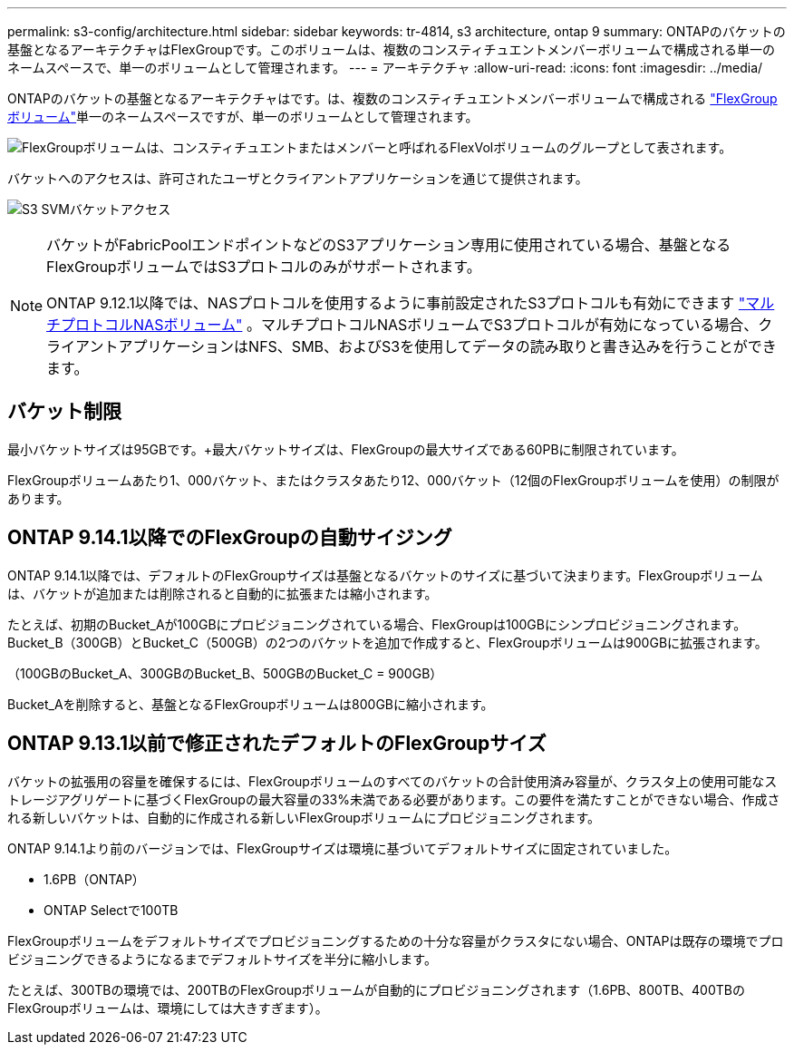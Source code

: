 ---
permalink: s3-config/architecture.html 
sidebar: sidebar 
keywords: tr-4814, s3 architecture, ontap 9 
summary: ONTAPのバケットの基盤となるアーキテクチャはFlexGroupです。このボリュームは、複数のコンスティチュエントメンバーボリュームで構成される単一のネームスペースで、単一のボリュームとして管理されます。 
---
= アーキテクチャ
:allow-uri-read: 
:icons: font
:imagesdir: ../media/


[role="lead"]
ONTAPのバケットの基盤となるアーキテクチャはです。は、複数のコンスティチュエントメンバーボリュームで構成される link:../flexgroup/definition-concept.html["FlexGroupボリューム"]単一のネームスペースですが、単一のボリュームとして管理されます。

image:fg-overview-s3-config.gif["FlexGroupボリュームは、コンスティチュエントまたはメンバーと呼ばれるFlexVolボリュームのグループとして表されます。"]

バケットへのアクセスは、許可されたユーザとクライアントアプリケーションを通じて提供されます。

image:s3-svm-layout.png["S3 SVMバケットアクセス"]

[NOTE]
====
バケットがFabricPoolエンドポイントなどのS3アプリケーション専用に使用されている場合、基盤となるFlexGroupボリュームではS3プロトコルのみがサポートされます。

ONTAP 9.12.1以降では、NASプロトコルを使用するように事前設定されたS3プロトコルも有効にできます link:../s3-multiprotocol/index.html["マルチプロトコルNASボリューム"] 。マルチプロトコルNASボリュームでS3プロトコルが有効になっている場合、クライアントアプリケーションはNFS、SMB、およびS3を使用してデータの読み取りと書き込みを行うことができます。

====


== バケット制限

最小バケットサイズは95GBです。+最大バケットサイズは、FlexGroupの最大サイズである60PBに制限されています。

FlexGroupボリュームあたり1、000バケット、またはクラスタあたり12、000バケット（12個のFlexGroupボリュームを使用）の制限があります。



== ONTAP 9.14.1以降でのFlexGroupの自動サイジング

ONTAP 9.14.1以降では、デフォルトのFlexGroupサイズは基盤となるバケットのサイズに基づいて決まります。FlexGroupボリュームは、バケットが追加または削除されると自動的に拡張または縮小されます。

たとえば、初期のBucket_Aが100GBにプロビジョニングされている場合、FlexGroupは100GBにシンプロビジョニングされます。Bucket_B（300GB）とBucket_C（500GB）の2つのバケットを追加で作成すると、FlexGroupボリュームは900GBに拡張されます。

（100GBのBucket_A、300GBのBucket_B、500GBのBucket_C = 900GB）

Bucket_Aを削除すると、基盤となるFlexGroupボリュームは800GBに縮小されます。



== ONTAP 9.13.1以前で修正されたデフォルトのFlexGroupサイズ

バケットの拡張用の容量を確保するには、FlexGroupボリュームのすべてのバケットの合計使用済み容量が、クラスタ上の使用可能なストレージアグリゲートに基づくFlexGroupの最大容量の33%未満である必要があります。この要件を満たすことができない場合、作成される新しいバケットは、自動的に作成される新しいFlexGroupボリュームにプロビジョニングされます。

ONTAP 9.14.1より前のバージョンでは、FlexGroupサイズは環境に基づいてデフォルトサイズに固定されていました。

* 1.6PB（ONTAP）
* ONTAP Selectで100TB


FlexGroupボリュームをデフォルトサイズでプロビジョニングするための十分な容量がクラスタにない場合、ONTAPは既存の環境でプロビジョニングできるようになるまでデフォルトサイズを半分に縮小します。

たとえば、300TBの環境では、200TBのFlexGroupボリュームが自動的にプロビジョニングされます（1.6PB、800TB、400TBのFlexGroupボリュームは、環境にしては大きすぎます）。
